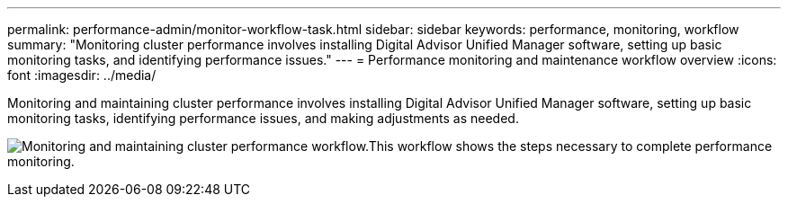 ---
permalink: performance-admin/monitor-workflow-task.html
sidebar: sidebar
keywords: performance, monitoring, workflow
summary: "Monitoring cluster performance involves installing Digital Advisor Unified Manager software, setting up basic monitoring tasks, and identifying performance issues."
---
= Performance monitoring and maintenance workflow overview
:icons: font
:imagesdir: ../media/

[.lead]
Monitoring and maintaining cluster performance involves installing Digital Advisor Unified Manager software, setting up basic monitoring tasks, identifying performance issues, and making adjustments as needed.

image:performance-monitoring-workflow-perf-admin.gif[Monitoring and maintaining cluster performance workflow.This workflow shows the steps necessary to complete performance monitoring.]

// BURT 1453025, 29 NOV 2022
